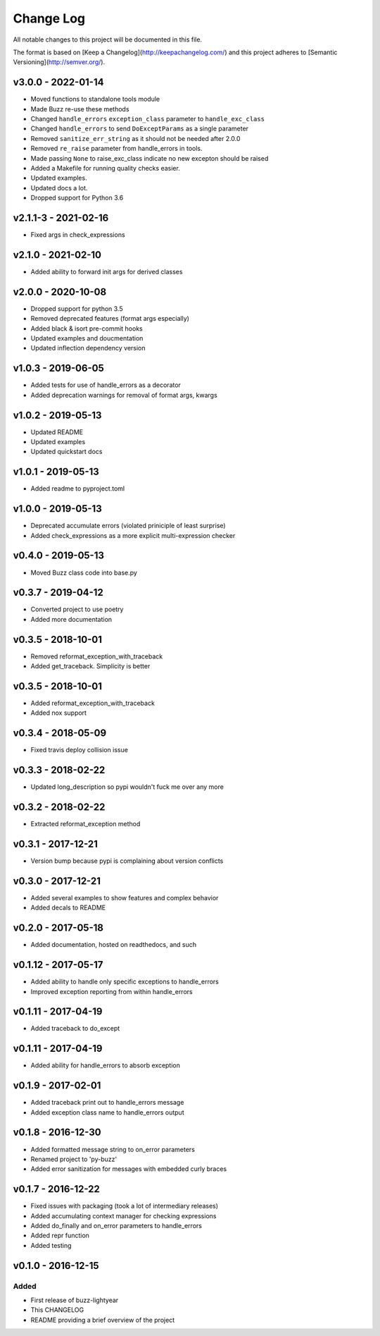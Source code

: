 ************
 Change Log
************

All notable changes to this project will be documented in this file.

The format is based on [Keep a Changelog](http://keepachangelog.com/)
and this project adheres to [Semantic Versioning](http://semver.org/).

v3.0.0 - 2022-01-14
-------------------
* Moved functions to standalone tools module
* Made Buzz re-use these methods
* Changed ``handle_errors`` ``exception_class`` parameter to ``handle_exc_class``
* Changed ``handle_errors`` to send ``DoExceptParams`` as a single parameter
* Removed ``sanitize_err_string`` as it should not be needed after 2.0.0
* Removed ``re_raise`` parameter from handle_errors in tools.
* Made passing ``None`` to raise_exc_class indicate no new excepton should be raised
* Added a Makefile for running quality checks easier.
* Updated examples.
* Updated docs a lot.
* Dropped support for Python 3.6


v2.1.1-3 - 2021-02-16
---------------------
- Fixed args in check_expressions

v2.1.0 - 2021-02-10
-------------------
- Added ability to forward init args for derived classes

v2.0.0 - 2020-10-08
-------------------
- Dropped support for python 3.5
- Removed deprecated features (format args especially)
- Added black & isort pre-commit hooks
- Updated examples and doucmentation
- Updated inflection dependency version

v1.0.3 - 2019-06-05
-------------------
- Added tests for use of handle_errors as a decorator
- Added deprecation warnings for removal of format args, kwargs

v1.0.2 - 2019-05-13
-------------------
- Updated README
- Updated examples
- Updated quickstart docs

v1.0.1 - 2019-05-13
-------------------
- Added readme to pyproject.toml

v1.0.0 - 2019-05-13
-------------------
- Deprecated accumulate errors (violated priniciple of least surprise)
- Added check_expressions as a more explicit multi-expression checker

v0.4.0 - 2019-05-13
-------------------
- Moved Buzz class code into base.py

v0.3.7 - 2019-04-12
-------------------
- Converted project to use poetry
- Added more documentation

v0.3.5 - 2018-10-01
-------------------
- Removed reformat_exception_with_traceback
- Added get_traceback. Simplicity is better

v0.3.5 - 2018-10-01
-------------------
- Added reformat_exception_with_traceback
- Added nox support

v0.3.4 - 2018-05-09
-------------------
- Fixed travis deploy collision issue

v0.3.3 - 2018-02-22
-------------------
- Updated long_description so pypi wouldn't fuck me over any more

v0.3.2 - 2018-02-22
-------------------
- Extracted reformat_exception method

v0.3.1 - 2017-12-21
-------------------
- Version bump because pypi is complaining about version conflicts

v0.3.0 - 2017-12-21
-------------------
- Added several examples to show features and complex behavior
- Added decals to README

v0.2.0 - 2017-05-18
-------------------
- Added documentation, hosted on readthedocs, and such

v0.1.12 - 2017-05-17
--------------------
- Added ability to handle only specific exceptions to handle_errors
- Improved exception reporting from within handle_errors

v0.1.11 - 2017-04-19
--------------------
- Added traceback to do_except

v0.1.11 - 2017-04-19
--------------------
- Added ability for handle_errors to absorb exception

v0.1.9 - 2017-02-01
-------------------
- Added traceback print out to handle_errors message
- Added exception class name to handle_errors output

v0.1.8 - 2016-12-30
-------------------
- Added formatted message string to on_error parameters
- Renamed project to 'py-buzz'
- Added error sanitization for messages with embedded curly braces

v0.1.7 - 2016-12-22
-------------------
- Fixed issues with packaging (took a lot of intermediary releases)
- Added accumulating context manager for checking expressions
- Added do_finally and on_error parameters to handle_errors
- Added repr function
- Added testing

v0.1.0 - 2016-12-15
-------------------

Added
.....
- First release of buzz-lightyear
- This CHANGELOG
- README providing a brief overview of the project
